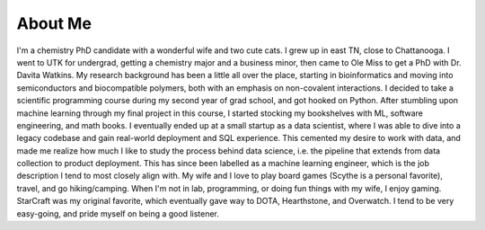 About Me
########

I'm a chemistry PhD candidate with a wonderful wife and two cute cats. I grew up in east TN, close to Chattanooga. I went to UTK for undergrad, getting a chemistry major and a business minor, then came to Ole Miss to get a PhD with Dr. Davita Watkins. My research background has been a little all over the place, starting in bioinformatics and moving into semiconductors and biocompatible polymers, both with an emphasis on non-covalent interactions. I decided to take a scientific programming course during my second year of grad school, and got hooked on Python. After stumbling upon machine learning through my final project in this course, I started stocking my bookshelves with ML, software engineering, and math books. I eventually ended up at a small startup as a data scientist, where I was able to dive into a legacy codebase and gain real-world deployment and SQL experience. This cemented my desire to work with data, and made me realize how much I like to study the process behind data science, i.e. the pipeline that extends from data collection to product deployment. This has since been labelled as a machine learning engineer, which is the job description I tend to most closely align with. My wife and I love to play board games (Scythe is a personal favorite), travel, and go hiking/camping. When I'm not in lab, programming, or doing fun things with my wife, I enjoy gaming. StarCraft was my original favorite, which eventually gave way to DOTA, Hearthstone, and Overwatch. I tend to be very easy-going, and pride myself on being a good listener.